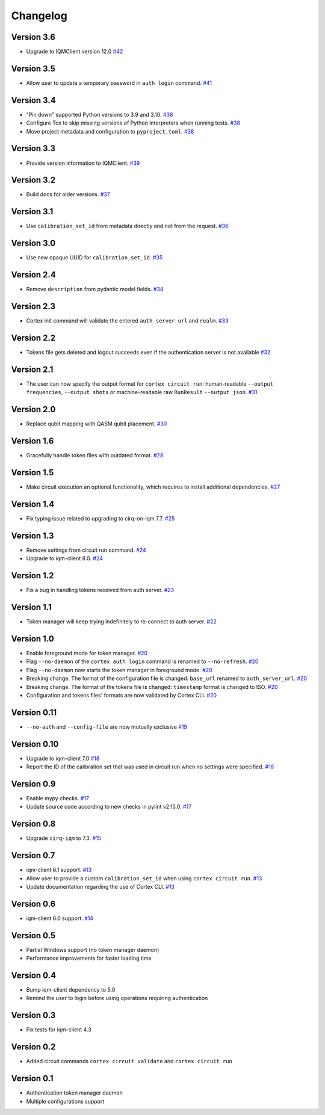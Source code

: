 =========
Changelog
=========

Version 3.6
============

* Upgrade to IQMClient version 12.0 `#42 <https://github.com/iqm-finland/cortex-cli/pull/42>`_

Version 3.5
===========

* Allow user to update a temporary password in ``auth login`` command. `#41 <https://github.com/iqm-finland/cortex-cli/pull/41>`_

Version 3.4
===========

* "Pin down" supported Python versions to 3.9 and 3.10. `#38 <https://github.com/iqm-finland/cortex-cli/pull/38>`_
* Configure Tox to skip missing versions of Python interpreters when running tests. `#38 <https://github.com/iqm-finland/cortex-cli/pull/38>`_
* Move project metadata and configuration to ``pyproject.toml``. `#38 <https://github.com/iqm-finland/cortex-cli/pull/38>`_

Version 3.3
===========

* Provide version information to IQMClient. `#39 <https://github.com/iqm-finland/cortex-cli/pull/39>`_

Version 3.2
===========

* Build docs for older versions. `#37 <https://github.com/iqm-finland/cortex-cli/pull/37>`_

Version 3.1
===========

* Use ``calibration_set_id`` from metadata directly and not from the request. `#36 <https://github.com/iqm-finland/cortex-cli/pull/36>`_

Version 3.0
===========

* Use new opaque UUID for ``calibration_set_id``. `#35 <https://github.com/iqm-finland/cortex-cli/pull/35>`_

Version 2.4
===========

* Remove ``description`` from pydantic model fields. `#34 <https://github.com/iqm-finland/cortex-cli/pull/34>`_

Version 2.3
===========

* Cortex init command will validate the entered ``auth_server_url`` and ``realm``. `#33 <https://github.com/iqm-finland/cortex-cli/pull/33>`_

Version 2.2
===========

* Tokens file gets deleted and logout succeeds even if the authentication server is not available `#32 <https://github.com/iqm-finland/cortex-cli/pull/32>`_

Version 2.1
===========

* The user can now specify the output format for ``cortex circuit run``: human-readable ``--output frequencies``, ``--output shots`` or machine-readable raw ``RunResult`` ``--output json``. `#31 <https://github.com/iqm-finland/cortex-cli/pull/31>`_

Version 2.0
===========

* Replace qubit mapping with QASM qubit placement. `#30 <https://github.com/iqm-finland/cortex-cli/pull/30>`_

Version 1.6
===========

* Gracefully handle token files with outdated format. `#28 <https://github.com/iqm-finland/cortex-cli/pull/28>`_

Version 1.5
===========

* Make circuit execution an optional functionality, which requires to install additional dependencies. `#27 <https://github.com/iqm-finland/cortex-cli/pull/27>`_

Version 1.4
===========

* Fix typing issue related to upgrading to cirq-on-iqm 7.7. `#25 <https://github.com/iqm-finland/cortex-cli/pull/25>`_

Version 1.3
===========

* Remove settings from circuit run command. `#24 <https://github.com/iqm-finland/cortex-cli/pull/24>`_
* Upgrade to iqm-client 8.0. `#24 <https://github.com/iqm-finland/cortex-cli/pull/24>`_

Version 1.2
===========

* Fix a bug in handling tokens received from auth server. `#23 <https://github.com/iqm-finland/cortex-cli/pull/23>`_

Version 1.1
===========

* Token manager will keep trying indefinitely to re-connect to auth server. `#22 <https://github.com/iqm-finland/cortex-cli/pull/22>`_

Version 1.0
===========

* Enable foreground mode for token manager. `#20 <https://github.com/iqm-finland/cortex-cli/pull/20>`_
* Flag ``--no-daemon`` of the ``cortex auth login`` command is renamed to ``--no-refresh``. `#20 <https://github.com/iqm-finland/cortex-cli/pull/20>`_
* Flag ``--no-daemon`` now starts the token manager in foreground mode. `#20 <https://github.com/iqm-finland/cortex-cli/pull/20>`_
* Breaking change. The format of the configuration file is changed: ``base_url`` renamed to ``auth_server_url``. `#20 <https://github.com/iqm-finland/cortex-cli/pull/20>`_
* Breaking change. The format of the tokens file is changed: ``timestamp`` format is changed to ISO. `#20 <https://github.com/iqm-finland/cortex-cli/pull/20>`_
* Configuration and tokens files' formats are now validated by Cortex CLI. `#20 <https://github.com/iqm-finland/cortex-cli/pull/20>`_

Version 0.11
============

* ``--no-auth`` and ``--config-file`` are now mutually exclusive `#19 <https://github.com/iqm-finland/cortex-cli/pull/19>`_

Version 0.10
============

* Upgrade to iqm-client 7.0 `#18 <https://github.com/iqm-finland/cortex-cli/pull/18>`_
* Report the ID of the calibration set that was used in circuit run when no settings were specified. `#18 <https://github.com/iqm-finland/cortex-cli/pull/18>`_

Version 0.9
===========

* Enable mypy checks. `#17 <https://github.com/iqm-finland/cortex-cli/pull/17>`_
* Update source code according to new checks in pylint v2.15.0. `#17 <https://github.com/iqm-finland/cortex-cli/pull/17>`_

Version 0.8
===========

* Upgrade ``cirq-iqm`` to 7.3. `#15 <https://github.com/iqm-finland/cortex-cli/pull/15>`_

Version 0.7
===========

* iqm-client 6.1 support. `#13 <https://github.com/iqm-finland/cortex-cli/pull/13>`_
* Allow user to provide a custom ``calibration_set_id`` when using ``cortex circuit run``. `#13 <https://github.com/iqm-finland/cortex-cli/pull/13>`_
* Update documentation regarding the use of Cortex CLI. `#13 <https://github.com/iqm-finland/cortex-cli/pull/13>`_

Version 0.6
===========

* iqm-client 6.0 support. `#14 <https://github.com/iqm-finland/cortex-cli/pull/14>`_

Version 0.5
===========

* Partial Windows support (no token manager daemon)
* Performance improvements for faster loading time

Version 0.4
===========

* Bump iqm-client dependency to 5.0
* Remind the user to login before using operations requiring authentication

Version 0.3
===========

* Fix tests for iqm-client 4.3

Version 0.2
===========

* Added circuit commands ``cortex circuit validate`` and ``cortex circuit run``

Version 0.1
===========

* Authentication token manager daemon
* Multiple configurations support
